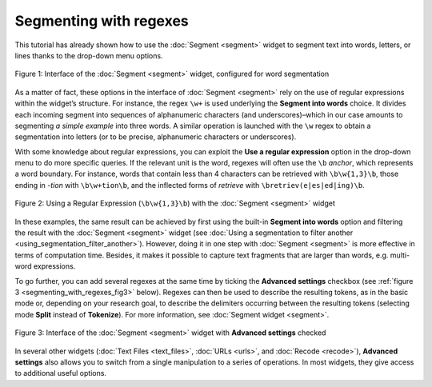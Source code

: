 Segmenting with regexes
==============================

This tutorial has already shown how to use the :doc:`Segment <segment>`
widget to segment text into words, letters, or lines thanks to the
drop-down menu options.

.. _segmenting_with_regexes_fig1:

.. figure:: figures/segmenting_with_regexes_fig1.png
    :align: center
    :alt: Interface of widget Segment configured with regex "\\w+"
    :scale: 80 %

    Figure 1: Interface of the :doc:`Segment <segment>` widget, configured for word segmentation

As a matter of fact, these options in the interface of
:doc:`Segment <segment>`
rely on the use of regular expressions within the widget’s structure.
For instance, the regex ``\w+`` is used underlying the **Segment into
words** choice. It divides each incoming segment into sequences of
alphanumeric characters (and underscores)–which in our case amounts to
segmenting *a simple example* into three words. A similar operation is
launched with the ``\w`` regex to obtain a segmentation into letters (or to
be precise, alphanumeric characters or underscores).

With some knowledge about regular expressions, you can exploit the **Use
a regular expression** option in the drop-down menu to do more specific
queries. If the relevant unit is the word, regexes will often use the
``\b`` *anchor*, which represents a word boundary. For instance, words that
contain less than 4 characters can be retrieved with ``\b\w{1,3}\b``,
those ending in *-tion* with ``\b\w+tion\b``, and the inflected forms of
*retrieve* with ``\bretriev(e|es|ed|ing)\b``.

.. _segmenting_with_regexes_fig2:

.. figure:: figures/segmenting_with_regexes_fig2.png
    :align: center
    :alt: Interface of widget Segment configured with regex "\\b\\w{1,3}\\b"
    :scale: 80 %

    Figure 2: Using a Regular Expression (``\b\w{1,3}\b``) with the :doc:`Segment <segment>` widget

In these examples, the same result can be achieved by first using the
built-in **Segment into words** option and filtering the result with the
:doc:`Segment <segment>`
widget (see :doc:`Using a segmentation to filter another <using_segmentation_filter_another>`).
However, doing it in one step with
:doc:`Segment <segment>`
is more effective in terms of computation time. Besides, it makes it
possible to capture text fragments that are larger than words, e.g.
multi-word expressions.

To go further, you can add several regexes at the same time by ticking
the **Advanced settings** checkbox (see :ref:`figure 3 <segmenting_with_regexes_fig3>` below). Regexes can
then be used to describe the resulting tokens, as in the basic mode or,
depending on your research goal, to describe the delimiters occurring
between the resulting tokens (selecting mode **Split** instead of
**Tokenize**). For more information, see :doc:`Segment widget <segment>`.

.. _segmenting_with_regexes_fig3:

.. figure:: figures/segmenting_with_regexes_fig3.png
    :align: center
    :alt: Interface of widget Segment with Advanced Settings checked
    :scale: 80 %

    Figure 3: Interface of the :doc:`Segment <segment>` widget with **Advanced settings** checked

In several other widgets (:doc:`Text Files <text_files>`,
:doc:`URLs <urls>`,
and :doc:`Recode <recode>`),
**Advanced settings** also allows you to switch from a single
manipulation to a series of operations. In most widgets, they give
access to additional useful options.